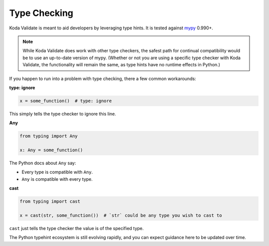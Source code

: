 Type Checking
=============
Koda Validate is meant to aid developers by leveraging type hints. It is tested against `mypy
<http://mypy-lang.org/>`_ 0.990+.

.. note::

    While Koda Validate does work with other type checkers, the safest path for continual compatibility
    would be to use an up-to-date version of mypy. (Whether or not you are using a specific type
    checker with Koda Validate, the functionality will remain the same, as type hints have no runtime effects in Python.)

If you happen to run into a problem with type checking, there a few common workarounds:

**type: ignore**

.. code-block:: python

    x = some_function()  # type: ignore

This simply tells the type checker to ignore this line.


**Any**

.. code-block:: python

    from typing import Any

    x: Any = some_function()

The Python docs about ``Any`` say:

- Every type is compatible with ``Any``.
- ``Any`` is compatible with every type.

**cast**

.. code-block:: python

    from typing import cast

    x = cast(str, some_function())  # `str` could be any type you wish to cast to

``cast`` just tells the type checker the value is of the specified type.


The Python typehint ecosystem is still evolving rapidly, and you can expect guidance here to be updated over time.